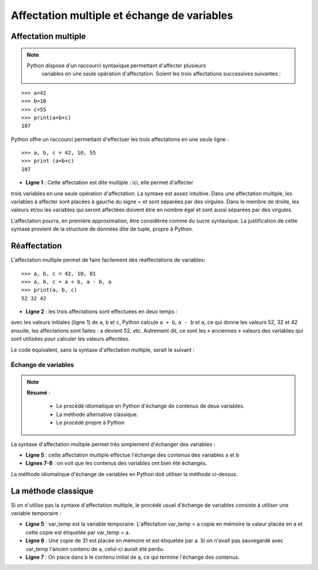 Affectation multiple et échange de variables
############################################

Affectation multiple
--------------------

..	note::

    Python dispose d'un raccourci syntaxique permettant d'affecter plusieurs
	variables en une seule opération d'affectation. Soient les trois affectations
	successives suivantes :

::

	>>> a=42
	>>> b=10
	>>> c=55
	>>> print(a+b+c)                            
	107                                     

Python offre un raccourci permettant d'effectuer les trois affectations en une
seule ligne :

::

	>>> a, b, c = 42, 10, 55                    
	>>> print (a+b+c)
	107 

*	**Ligne 1** : Cette affectation est dite multiple : ici, elle permet d'affecter
trois variables en une seule opération d'affectation. La syntaxe est assez
intuitive. Dans une affectation multiple, les variables à affecter sont
placées à gauche du signe = et sont séparées par des virgules. Dans le membre
de droite, les valeurs et/ou les variables qui seront affectées doivent être
en nombre égal et sont aussi séparées par des virgules.

L'affectation pourra, en première approximation, être considérée comme du
sucre syntaxique. La justification de cette syntaxe provient de la structure
de données dite de tuple, propre à Python.

Réaffectation
-------------

L'affectation multiple permet de faire facilement des réaffectations de
variables:

::

	>>> a, b, c = 42, 10, 81
	>>> a, b, c = a + b, a - b, a               
	>>> print(a, b, c)
	52 32 42                                

*	**Ligne 2** : les trois affectations sont effectuées en deux temps :

avec les valeurs initiales (ligne 1) de ``a``, ``b`` et ``c``, Python calcule
``a + b``, ``a - b`` et ``a``, ce qui donne les valeurs 52, 32 et 42 ensuite,
les affectations sont faites : ``a`` devient 52, etc. Autrement dit, ce sont les «
anciennes » valeurs des variables qui sont utilisées pour calculer les valeurs
affectées.

Le code équivalent, sans la syntaxe d'affectation multiple, serait le suivant :

..	code-block:: Python
	:linenos:

	>>> a = 42
	>>> b = 10
	>>> c = 81
	>>> x = a + b
	>>> y = a - b
	>>> z = a
	>>> a = x
	>>> b = y
	>>> c = z
	>>> print(a, b, c)                          
	52 32 42                                

Échange de variables
====================


..	note::

	**Résumé** : 

		*	Le procédé idiomatique en Python d'échange de contenus de deux variables.
		*	La méthode alternative classique.
		*	Le procédé propre à Python

La syntaxe d'affectation multiple permet très simplement d'échanger des
variables :

..	code-block:: Python
	:linenos:

	>>> a = 81
	>>> b = 31
	>>> print(a - b)                            

	>>> a, b = b, a
	>>> print(a - b)
	50
	-50                                     

*	**Ligne 5** : cette affectation multiple effectue l'échange des contenus des variables ``a`` et ``b``
*	**Lignes 7-8** : on voit que les contenus des variables ont bien été échangés.

La méthode idiomatique d'échange de variables en Python doit utiliser la
méthode ci-dessus.

La méthode classique	
--------------------

Si on n'utilise pas la syntaxe d'affectation multiple, le procédé usuel
d'échange de variables consiste à utiliser une variable temporaire :

..	code-block:: Python
	:linenos:

	>>> a = 81
	>>> b = 31
	>>> print(a, b)
	81 31

	>>> var_temp = a
	>>> a = b
	>>> b = var_temp
	>>> print(a - b)
	31 81

*	**Ligne 5** : var_temp est la variable temporaire. L'affectation var_temp = a copie en mémoire la valeur placée en a et cette copie est étiquetée par var_temp = a.
*	**Ligne 6** : Une copie de 31 est placée en mémoire et est étiquetée par a. Si on n'avait pas sauvegardé avec var_temp l'ancien contenu de a, celui-ci aurait été perdu.
*	**Ligne 7** : On place dans b le contenu initial de a, ce qui termine l'échange des contenus.